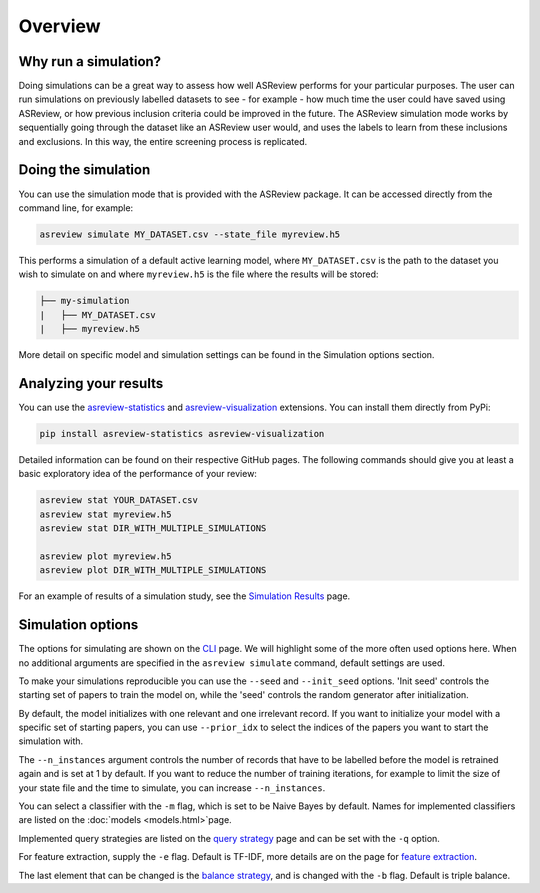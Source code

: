 Overview
========

.. role:: strike

Why run a simulation?
---------------------

Doing simulations can be a great way to assess how well ASReview performs for your particular purposes. The user can run simulations on previously labelled datasets to see - for example - how much time the user could have saved using ASReview, or how previous inclusion criteria could be improved in the future. The ASReview simulation mode works by sequentially going through the dataset like an ASReview user would, and uses the labels to learn from these inclusions and exclusions. In this way, the entire screening process is replicated.

Doing the simulation
--------------------

You can use the simulation mode that is provided with the ASReview package. It can
be accessed directly from the command line, for example:

.. code-block:: bash

	asreview simulate MY_DATASET.csv --state_file myreview.h5

This performs a simulation of a default active learning model, where ``MY_DATASET.csv`` is the path to the dataset you wish to simulate on and where ``myreview.h5`` is the file where the results will be stored:

.. code-block::

	├── my-simulation
	|   ├── MY_DATASET.csv
	|   ├── myreview.h5


More detail on specific model and simulation settings can be found in the Simulation options section.


Analyzing your results
----------------------

You can use the
`asreview-statistics <https://github.com/asreview/asreview-statistics>`_ and
`asreview-visualization <https://github.com/asreview/asreview-visualization>`_ extensions. You can
install them directly from PyPi:

.. code-block:: bash

	pip install asreview-statistics asreview-visualization

Detailed information can be found on their respective GitHub pages. The following commands should
give you at least a basic exploratory idea of the performance of your review:

.. code-block:: bash

	asreview stat YOUR_DATASET.csv
	asreview stat myreview.h5
	asreview stat DIR_WITH_MULTIPLE_SIMULATIONS

	asreview plot myreview.h5
	asreview plot DIR_WITH_MULTIPLE_SIMULATIONS

For an example of results of a simulation study, see the `Simulation Results <simulation-results.html>`__ page.


Simulation options
------------------
The options for simulating are shown on the `CLI <cli.html>`__ page. We will highlight some of the more often used options here. When no additional arguments are specified in the ``asreview simulate`` command, default settings are used.

To make your simulations reproducible you can use the ``--seed`` and ``--init_seed`` options. 'Init
seed' controls the starting set of papers to train the model on, while the 'seed' controls the
random generator after initialization.

By default, the model initializes with one relevant and one irrelevant record. If you want to initialize your model with a specific set of starting papers, you can use ``--prior_idx`` to select the indices of the papers you want to start the simulation with.

The ``--n_instances`` argument controls the number of records that have to be labelled before the model is retrained again and is set at 1 by default. If you want to reduce the number of training iterations, for example to limit the size of your state file and the time to simulate, you can increase ``--n_instances``.

You can select a classifier with the ``-m`` flag, which is set to be Naive Bayes by default. Names for implemented classifiers are listed on the :doc:`models <models.html>`page.

Implemented query strategies are listed on the `query strategy <query_strategies.html>`__ page and
can be set with the ``-q`` option.

For feature extraction, supply the ``-e`` flag. Default is TF-IDF, more details are on the page for
`feature extraction <feature_extraction.html>`__.

The last element that can be changed is the `balance strategy <balance_strategies.html>`__, and is
changed with the ``-b`` flag. Default is triple balance.
